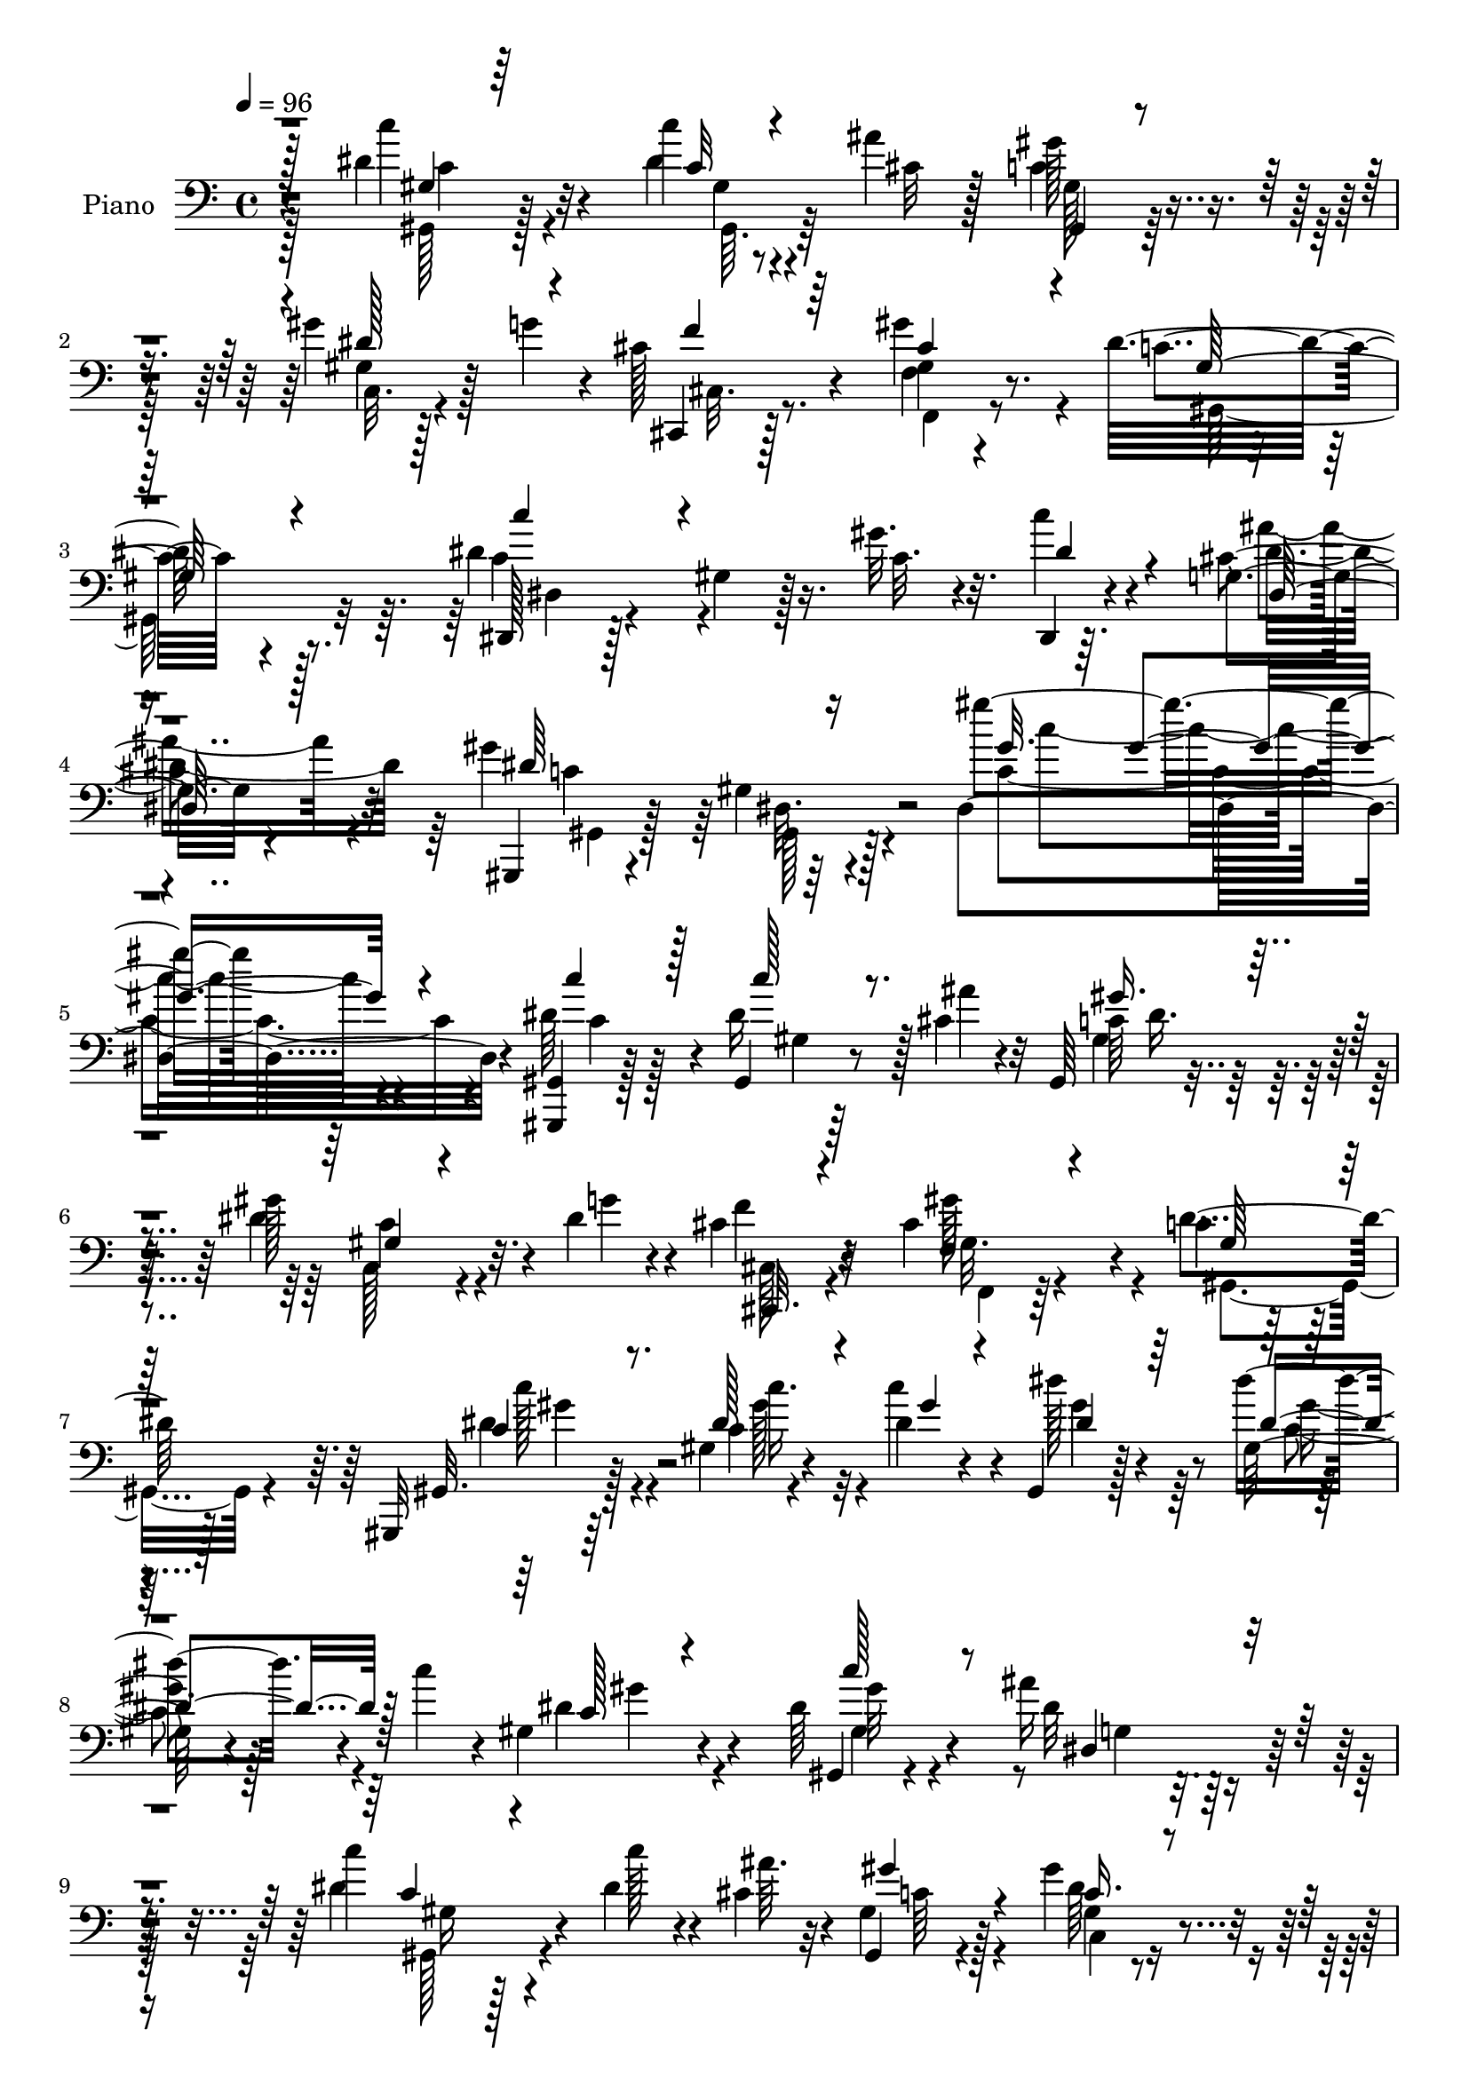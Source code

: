 % Lily was here -- automatically converted by c:/Program Files (x86)/LilyPond/usr/bin/midi2ly.py from mid/146.mid
\version "2.14.0"

\layout {
  \context {
    \Voice
    \remove "Note_heads_engraver"
    \consists "Completion_heads_engraver"
    \remove "Rest_engraver"
    \consists "Completion_rest_engraver"
  }
}

trackAchannelA = {


  \key c \major
    
  \set Staff.instrumentName = "untitled"
  
  \time 4/4 
  

  \key c \major
  
  \tempo 4 = 96 
  
  % [MARKER] HD146PN   
  
}

trackA = <<
  \context Voice = voiceA \trackAchannelA
>>


trackBchannelA = {
  
  \set Staff.instrumentName = "Piano"
  
}

trackBchannelB = \relative c {
  r4*145/96 dis'4*32/96 r32*5 c'4*11/96 r8 ais4*13/96 r128*5 gis128*13 
  r4*47/96 gis4*35/96 r128*7 g4*17/96 r4*10/96 cis,128*9 r4*65/96 gis4*13/96 
  r4*79/96 dis'32*9 r8. dis4*106/96 r16. gis32. r4*19/96 dis,,4*17/96 
  r4*79/96 g'4*25/96 r4*74/96 gis'4*106/96 r4*115/96 gis'4*121/96 
  r4*125/96 <gis,,, gis, >4*11/96 r128*27 gis4*14/96 r8 cis'4*13/96 
  r32 gis,64*5 r4*58/96 gis''128*13 r32. dis4*14/96 r4*14/96 cis4*29/96 
  r32*5 cis4*73/96 r4*23/96 c4*65/96 r4*106/96 gis,,32 r64*13 gis''4*13/96 
  r4*53/96 dis'4*11/96 r4*13/96 gis,,4*17/96 r128*25 gis'128*5 
  r4*49/96 c'4*16/96 r4*4/96 gis,4*28/96 r4*62/96 dis'64*7 r4*49/96 ais'16*5 
  r64*11 c4*34/96 r4*55/96 dis,4*20/96 r4*43/96 cis4*16/96 r4*7/96 gis,4*25/96 
  r4*62/96 gis''4*41/96 r4*25/96 g4*16/96 r64 cis,,,4*19/96 r4*70/96 gis''4*23/96 
  r4*71/96 <dis' c >4*115/96 r4*61/96 dis,,4*19/96 r4*76/96 gis'4*10/96 
  r4*37/96 c128*7 r4*17/96 dis,,32. r4*74/96 ais'''4*37/96 r4*55/96 gis,,,4*13/96 
  r64*13 gis''4*16/96 r128*25 gis'4*85/96 r64*17 cis,,,,4*14/96 
  r4*85/96 f''128*13 r4*11/96 gis'4*25/96 r4*17/96 gis4*23/96 r4*65/96 cis,4*79/96 
  r4*11/96 dis128*39 r4*28/96 cis4*34/96 r4*8/96 gis'4*89/96 r4*88/96 gis,,,4*20/96 
  r4*73/96 gis'4*103/96 r8. gis'4*35/96 r4*62/96 dis'4*128/96 r4*16/96 c'4*52/96 
  r32*15 gis,,,4*14/96 r4*79/96 dis'''4*31/96 r4*26/96 cis4*13/96 
  r4*16/96 gis,16 r4*65/96 gis''64*7 r4*23/96 g32 r4*11/96 cis,,,4*22/96 
  r128*23 gis''4*22/96 r4*74/96 dis'32*9 r4*68/96 dis,,4*20/96 
  r64*13 gis'64. r4*41/96 
  | % 19
  gis'32. r4*17/96 dis,,4*19/96 r4*79/96 dis'4*28/96 r4*70/96 gis,,4*14/96 
  r4*85/96 gis'4*16/96 r4*97/96 gis'''4*109/96 r4*112/96 gis,,32 
  r4*80/96 c'4*22/96 r4*41/96 ais4*11/96 r128*5 gis16. r4*53/96 gis4*35/96 
  r4*23/96 dis4*16/96 r4*13/96 cis,,32. r8. gis'''4*91/96 r4*5/96 c,4*73/96 
  r4*104/96 gis,,128*5 r4*79/96 dis''32 r4*53/96 dis'64. r32. dis4*32/96 
  r4*58/96 gis,128*5 r128*15 c'4*19/96 r4*7/96 dis,4*22/96 r8. dis128*9 
  r4*67/96 ais'4*109/96 r4*77/96 gis,,,4*14/96 r4*77/96 gis'4*16/96 
  r4*44/96 ais''4*8/96 r4*19/96 gis4*35/96 r128*19 dis4*73/96 r4*16/96 cis,,128*7 
  r4*68/96 gis'''4*95/96 r4*1/96 dis4*106/96 r4*76/96 dis4*121/96 
  r4*28/96 gis4*20/96 r4*13/96 dis,,4*19/96 r128*25 cis''4*41/96 
  r4*53/96 gis,,4*19/96 r4*68/96 gis''32. r4*80/96 gis'128*31 r4*92/96 gis,4*44/96 
  r4*53/96 cis,4*184/96 gis'32 r128*27 dis'4*133/96 r4*11/96 cis4*32/96 
  r128 gis,4*110/96 r4*80/96 gis,4*17/96 r4*76/96 gis'4 r128*27 gis'4*19/96 
  r128*23 dis,4*20/96 r64*13 g'4*22/96 r4*23/96 gis4*17/96 r4*29/96 dis'4*104/96 
  r128*27 c'8 r4*46/96 gis,,4*13/96 r4*49/96 cis'64. r128*5 gis,4*26/96 
  r4*67/96 gis''4*41/96 r32. g4*23/96 r4*7/96 cis,,,,4*17/96 r8. gis'''4*43/96 
  r128*17 gis,,4*88/96 r4*89/96 dis'4*20/96 r4*80/96 gis'4*5/96 
  r4*50/96 gis'4*14/96 r4*16/96 dis,,32. r128*27 cis''4*41/96 r64*9 gis128*9 
  r4*67/96 dis64. r4*92/96 gis'4*100/96 r128*33 gis,,4*19/96 r4*73/96 dis'4*16/96 
  r4*47/96 ais''4*10/96 r128*5 gis,,4*22/96 r128*23 dis'''128*11 
  r4*26/96 g4*14/96 r4*13/96 cis,,,,4*16/96 r4*77/96 gis''''64*7 
  r4*53/96 gis,64*7 r128*45 gis,,128*7 r128*25 dis'''4*34/96 r64*5 dis4*7/96 
  r4*17/96 gis,,4*112/96 r128*15 c''4*20/96 r64 gis,,4*28/96 r4*65/96 dis''64*5 
  r64*11 ais'128*39 r128*25 c4*35/96 r128*19 c32 r4*50/96 ais64 
  r4*22/96 gis,4*46/96 r4*46/96 gis'64*5 r4*31/96 g32 r4*13/96 cis,,,,32. 
  r4*43/96 gis'''4*8/96 r4*23/96 gis'4*58/96 r64*7 gis,64*11 r4*110/96 dis,,4*14/96 
  r4*82/96 gis'4*10/96 r4*41/96 gis''32. r32. c,4*26/96 r4*67/96 g,128*9 
  r4*68/96 gis,4*22/96 r4*71/96 dis'4*11/96 r4*82/96 gis''128*31 
  r4*95/96 cis,,,,4*25/96 r4*70/96 gis'32 r4*38/96 gis''128*5 r4*20/96 cis,,4*17/96 
  r4*80/96 cis'4*14/96 r4*79/96 gis,4*110/96 r4*40/96 cis''4*13/96 
  r4*25/96 gis,,4*103/96 r32*7 gis4*89/96 r8 c'''4*17/96 r4*19/96 gis,,4*16/96 
  r4*77/96 gis64*5 r4*62/96 dis4*23/96 r128*23 g128*9 r4*20/96 dis''32. 
  r4*31/96 dis4*110/96 r128*27 gis,,,,4*16/96 r4*82/96 c''''4*13/96 
  r4*49/96 ais4*7/96 r4*20/96 gis,,,16 r4*67/96 gis'''4*29/96 r4*26/96 g4*14/96 
  r32. gis,64*5 r4*32/96 gis32 r4*19/96 gis64*13 r128*7 gis4*92/96 
  r4*88/96 dis,,4*17/96 r4*83/96 gis'32 r64*7 gis''4*14/96 r4*20/96 dis,,,128*5 
  r32*7 ais'''64*7 r4*59/96 gis4*88/96 r4*8/96 dis,4*14/96 r128*31 gis''64. 
  r4*185/96 gis,,,,4*13/96 r4*85/96 dis'''4*35/96 r128*9 ais'4*14/96 
  r4*14/96 gis,,4*20/96 r4*70/96 gis''4*37/96 r64*5 g4*13/96 r4*11/96 cis,,,4*20/96 
  r4*70/96 gis''128*7 r4*76/96 dis'4*107/96 r128*25 gis,,,32 r4*80/96 gis''32 
  r64*9 dis'64. r4*17/96 gis,32. r128*25 gis4*17/96 r4*46/96 c'128*5 
  r4*10/96 gis,,4*16/96 r4*77/96 gis'128*7 r128*25 dis'4*104/96 
  r32*7 dis4*35/96 r4*56/96 gis,,4*14/96 r4*47/96 ais''4*13/96 
  r128*5 gis,,32. r4*37/96 c'16 r128*5 c4*34/96 r4*29/96 dis32 
  r4*14/96 cis4*29/96 r4*62/96 gis'8. r16 dis4*109/96 r8. dis64*11 
  r4*26/96 c4*10/96 r4*47/96 gis'4*14/96 r4*20/96 c,4*26/96 r4*70/96 g4*17/96 
  r4*76/96 gis,128*7 r8. gis'4*13/96 r4*79/96 gis8. r4*115/96 cis,,,4*16/96 
  r4*80/96 f''128*13 r4*14/96 gis'16 r128*5 gis4*50/96 r4*43/96 cis,,4*17/96 
  r128*25 dis'4*112/96 r4*35/96 cis4*14/96 r4*19/96 gis,4*92/96 
  dis'64*15 r4*5/96 gis,4*25/96 r4*67/96 gis,4*11/96 r128*15 <dis''' gis >4*11/96 
  r4*22/96 gis,,4*17/96 r4*76/96 gis'4*17/96 r4*70/96 dis,,4*13/96 
  r4*89/96 g''4*19/96 r4*28/96 gis4*16/96 r128*9 g64*15 r4*89/96 dis'64*5 
  r4*64/96 gis,,128*5 r4*43/96 cis'32 r128*5 gis,128*7 r64*5 c'4*26/96 
  r4*16/96 c4*35/96 r128*9 g'4*19/96 r4*11/96 cis,4*29/96 r128*21 gis'4*34/96 
  r4*59/96 gis,,,16 r4*74/96 dis''4*52/96 r4*40/96 dis,4*22/96 
  r4*76/96 gis'4*13/96 r4*41/96 gis'32. r4*22/96 dis,,4*20/96 r64*13 cis''128*11 
  r8. gis,,4*14/96 r4 gis''128*5 r128*41 gis'''4*178/96 
}

trackBchannelBvoiceB = \relative c {
  r4*146/96 c''4*32/96 r4*59/96 dis,4*14/96 r4*46/96 cis32 r128*5 c4*41/96 
  r4*46/96 gis4*14/96 r128*23 cis,,4*16/96 r128*25 f'4*22/96 r8. c'4 
  r4*83/96 dis,,128*5 r128*25 gis'4*13/96 r128*13 c32. r32. c'4*25/96 
  r4*71/96 cis,4*40/96 r32*5 gis,,4*14/96 r4*79/96 gis''4*17/96 
  r4*110/96 dis4*134/96 r4*112/96 dis'64*7 r4*50/96 dis16 r128*13 ais'4*8/96 
  r4*17/96 c,64*5 r128*19 dis4*46/96 r4*13/96 g4*17/96 r4*10/96 f4*28/96 
  r4*61/96 gis,32. r4*77/96 dis'4*73/96 r128*33 gis,,32. r128*25 c'4*7/96 
  r4*55/96 c'4*17/96 r4*8/96 dis128*11 r4*58/96 dis4*32/96 r4*53/96 dis,4*31/96 
  r4*59/96 gis,,4*17/96 r4*74/96 dis''32*9 r4*77/96 dis4*41/96 
  r4*49/96 c'128*5 r4*49/96 ais64. r32 gis,4*31/96 r128*19 gis4*16/96 
  r4*71/96 cis,128*7 r128*23 f128*9 r4*68/96 gis128*35 r4*70/96 dis'4*115/96 
  r4*26/96 gis4*23/96 r4*16/96 c16 r4*68/96 g,128*7 r4*71/96 c4*112/96 
  r128*23 dis4*91/96 r4*98/96 cis,,32. r4*79/96 cis'4*199/96 r8. gis'4*98/96 
  r8 f'4*35/96 r4*5/96 gis,,4*110/96 r4*68/96 dis''4*100/96 r4*40/96 dis4*13/96 
  r4*29/96 c'4*25/96 r4*64/96 dis,64*5 r128*21 ais'4*136/96 r64. gis,32. 
  r4*28/96 ais'4*115/96 r4*71/96 dis, r4*22/96 gis,4*8/96 r4*49/96 ais'4*13/96 
  r4*16/96 <gis, gis' >4*32/96 r128*19 gis32. r4*70/96 cis64*5 
  r32*5 gis'4*92/96 r4*5/96 c,4 r4*82/96 dis,4*23/96 r4*122/96 
  | % 19
  c'4*20/96 r4*16/96 c4*26/96 r8. g4*20/96 r4*77/96 gis,4*19/96 
  r4*82/96 gis'4*16/96 r4*95/96 dis''4*116/96 r128*35 c,4*25/96 
  r4*67/96 dis4*31/96 r128*11 cis4*13/96 r4*13/96 gis,16 r4*65/96 c4*20/96 
  r128*13 g''32. r64. cis,,128*7 r4*70/96 cis'4*76/96 r4*19/96 dis64*15 
  r64*15 c4*20/96 r4*73/96 gis'64*5 r4*34/96 gis4*10/96 r4*16/96 dis'4*41/96 
  r4*50/96 dis4*31/96 r4*55/96 gis,,4*34/96 r32*5 c128*7 r4*73/96 dis4*103/96 
  r4*82/96 dis4*73/96 r4*19/96 c'128*7 r128*13 cis,64. r32. <c gis, >4*26/96 
  r64*11 gis'4*35/96 r4*23/96 g128*7 r4*10/96 cis,,4*23/96 r64*11 gis'16 
  r4*71/96 c4*164/96 r32. c128*41 r4*59/96 c'4*29/96 r4*65/96 ais4*46/96 
  r4*49/96 gis4*118/96 r4*67/96 dis4*97/96 r128*29 cis4*68/96 r4*31/96 f,4*85/96 
  r128 gis4*25/96 r4*68/96 cis4*77/96 r4*19/96 gis r4*71/96 gis4*16/96 
  r128*13 f'4*32/96 r4*2/96 gis,8. r4*116/96 c'32*5 r4*40/96 c,4*10/96 
  r64*5 dis4*16/96 r128*9 c'4*26/96 r128*21 c,4*20/96 r4*68/96 dis,4*28/96 
  r4*71/96 dis4*10/96 r4*32/96 c''8 r4*1/96 dis,,4*86/96 r4*97/96 c'4*35/96 
  r4*59/96 gis64. r64*9 ais'4*8/96 r128*5 gis,4*22/96 r4*70/96 dis'4*76/96 
  r4*13/96 cis64*5 r32*5 f,,128*7 r4*73/96 gis' r128*35 dis4*29/96 
  r32*13 c'4*26/96 r8. ais'128*15 r4*50/96 gis,,4*38/96 r4*55/96 dis4*25/96 
  r4*76/96 gis,4*109/96 r4*91/96 c'''128*11 r4*59/96 c'4*13/96 
  r4*50/96 ais4*5/96 r4*20/96 gis,64*7 r8 gis'4*35/96 r4*28/96 gis,4*7/96 
  r4*16/96 cis,,16 r4*70/96 cis''4*44/96 r4*52/96 dis128*19 r4*121/96 gis,,4*20/96 
  r4*74/96 dis64. r64*9 c'''4*16/96 r64. c,,4*29/96 r128*21 gis'32 
  r4*80/96 c,4*32/96 r32*5 c''4*26/96 r4*70/96 dis,32*9 r32*7 dis4*31/96 
  r32*5 dis4*17/96 r4*46/96 cis4*7/96 r128*7 gis,,4*32/96 r4*59/96 gis''4*37/96 
  r128*17 cis,,4*19/96 r8. cis''128*11 r4*67/96 dis32*7 r128*31 dis4*113/96 
  r4*34/96 c4*14/96 r128*7 dis,,,4*10/96 r4*83/96 dis'4*32/96 r128*21 gis''4*104/96 
  r4*83/96 gis,4*86/96 r4*101/96 gis'4*46/96 r4*49/96 f,,4*16/96 
  r128*11 gis''4*19/96 r4*16/96 gis,,4*29/96 r128*23 gis'4*16/96 
  r64*13 dis'4*116/96 r4*35/96 f4*26/96 r4*10/96 c4*103/96 r32*7 c'4*65/96 
  r4*22/96 gis,,64. r4*41/96 dis''32 r4*28/96 c' r4*61/96 c,,,4*32/96 
  r32*5 g'4*29/96 r4*65/96 dis32. r4*26/96 c'''16. r4*13/96 g,,4*113/96 
  r4*79/96 gis,4*19/96 r64*13 gis4*17/96 r128*15 cis''4*8/96 r4*20/96 gis4*43/96 
  r4*47/96 gis4*31/96 r16 gis128*5 r32. cis,,,4*17/96 r4*76/96 cis'''128*15 
  r64*9 dis128*37 r4*70/96 dis,,4*19/96 r4*80/96 c'4*7/96 r4*47/96 c'128*5 
  r4*19/96 dis,,4*17/96 r4*82/96 dis4*32/96 r4*68/96 gis''128*35 
  r4*98/96 gis'32 r128*61 gis,,,,4*13/96 r4*85/96 gis'64. r4*53/96 cis4*13/96 
  r128*5 gis'4*31/96 r4*59/96 dis4*47/96 r4*44/96 cis16 r4*65/96 gis'4*74/96 
  r16 c,4*97/96 r4*85/96 dis4*25/96 r128*23 c4*14/96 r4*50/96 gis'4*11/96 
  r4*14/96 <dis dis' >4*31/96 r4*64/96 c32 r4*52/96 dis4*7/96 r128*5 gis,32. 
  r4*77/96 dis'4*53/96 r4*41/96 ais'4*110/96 r4*79/96 gis,,,4*13/96 
  r64*13 gis''4*7/96 r4*55/96 cis4*10/96 r4*17/96 gis4*16/96 r4*77/96 gis'16. 
  r128*9 g4*16/96 r4*11/96 f4*26/96 r4*65/96 gis,4*17/96 r4*79/96 <gis c >4*97/96 
  r32*7 dis,128*5 r4*76/96 gis'4*13/96 r128*15 c4*16/96 r32. dis,,4*16/96 
  r4*79/96 cis''64*7 r4*53/96 gis,,4*13/96 r4*79/96 gis'4*10/96 
  r4*82/96 gis''4*83/96 r4*104/96 gis,128*13 r32*5 cis,128*37 r4*70/96 cis'4*83/96 
  r4*10/96 gis,,4*17/96 r8. gis''4*13/96 r4*46/96 f'128*7 r4*10/96 gis4*104/96 
  r32*7 dis4*115/96 r128*11 c64 r128*9 gis4*22/96 r4*70/96 gis'4*28/96 
  r4*62/96 ais,4*43/96 r4*59/96 dis,4*7/96 r128*13 c''4*26/96 r128*5 dis,4 
  r32*7 c4*20/96 r4*73/96 dis4*28/96 r4*31/96 ais'32 r128*5 gis,32. 
  r4*74/96 dis' r4*19/96 <cis,,, cis' >4*17/96 r4*74/96 gis'''4*43/96 
  r4*52/96 gis,4*31/96 r4*158/96 gis''64*17 r4*49/96 c,4*19/96 
  r128*7 c4*29/96 r4*70/96 ais'64*5 r4*76/96 gis,4*19/96 r4*91/96 dis4*10/96 
  r4*128/96 gis''4*172/96 
}

trackBchannelBvoiceC = \relative c {
  \voiceThree
  r128*49 gis'4*13/96 r64*13 c32 r4*76/96 gis,4*23/96 r4*62/96 dis''128*21 
  r4*20/96 f4*25/96 r64*11 cis4*67/96 r4*28/96 gis64*17 r4*76/96 c'4*71/96 
  r4*107/96 dis,4*35/96 r4*62/96 dis,64*5 r128*23 dis'64*17 r16*5 gis32. 
  r64. gis4*97/96 r4*121/96 c4*35/96 r128*19 c128*5 r8. gis16. 
  r4*53/96 gis,4*14/96 r4*71/96 cis,,32. r4*70/96 f'4*23/96 r4*74/96 gis64*11 
  r128*35 c4*20/96 r8. dis128*9 r4*37/96 gis4*10/96 r4*14/96 dis4*37/96 
  r64*9 dis4*34/96 r128*17 c128*7 r4*68/96 c'128*15 r8 dis,,4*113/96 
  r4*71/96 c'4*29/96 r4*146/96 gis'4*32/96 r4*55/96 c,16. r4*52/96 cis128*9 
  r4*62/96 cis4*74/96 r4*23/96 gis,4*118/96 r4*56/96 
  | % 11
  dis'4*25/96 r4*154/96 dis'16. r4*56/96 cis4*35/96 r128*19 dis128*39 
  r4*65/96 dis,128*31 r4*95/96 gis4*26/96 r4*122/96 cis4*19/96 
  r4*22/96 gis8 r4*41/96 f'4*92/96 r4*185/96 gis,4*91/96 r128*29 c'4*103/96 
  r4*37/96 c,4*13/96 r4*28/96 c4*31/96 r4*58/96 gis'128*13 r4*55/96 g,4*112/96 
  r4*79/96 g4*82/96 r4*104/96 gis,4*19/96 r4*73/96 gis64. r64*13 c'4*32/96 
  r4*56/96 dis4*71/96 r4*17/96 f4*32/96 r4*59/96 f,4*28/96 r128*23 gis4*98/96 
  r4*79/96 dis'4*115/96 r4*68/96 c'4*26/96 r4*70/96 cis,4*43/96 
  r4*55/96 gis'4*106/96 r4*106/96 gis64*19 r4*106/96 <dis c' >4*32/96 
  r4*61/96 gis,64. r4*80/96 c128*9 r128*21 gis4*13/96 r4*73/96 f'4*26/96 
  r4*65/96 gis,4*22/96 r128*25 gis,4*97/96 r4*80/96 dis''4*28/96 
  r4*65/96 dis4*35/96 r4*29/96 c'4*16/96 r4*11/96 gis,4*20/96 r4*71/96 c4*11/96 
  r4*74/96 gis,64*19 r128*25 g'4*100/96 r32*7 <c c' >4*77/96 r128*5 dis4*25/96 
  r4*62/96 dis4*35/96 r4*58/96 gis,4*14/96 r128*25 <cis f >4*26/96 
  r4*62/96 cis4*76/96 r4*23/96 gis4*98/96 r128*27 c'4*115/96 r4*67/96 c,4*28/96 
  r64*11 g128*7 r4*74/96 gis,4*28/96 r4*61/96 gis4*17/96 r4*80/96 dis'4*100/96 
  r4*82/96 gis'4*76/96 r4*71/96 gis4*29/96 r32 gis128*9 r4*67/96 f4*79/96 
  r128*5 gis,,4*103/96 r4*77/96 gis''4*107/96 r128*27 c,128*15 
  r4*94/96 c4*20/96 r4*23/96 dis16. r4*53/96 dis4*25/96 r4*65/96 dis4*118/96 
  r4*22/96 dis128*5 r64*5 ais'4*107/96 r4*80/96 gis,,,4*13/96 r4*80/96 c'''32. 
  r4*70/96 c,4*26/96 r4*65/96 c128*11 r4*56/96 cis,4*17/96 r8. gis'''4*41/96 
  r4*53/96 gis,,128*29 r4*91/96 dis''128*39 r128*23 c'4*26/96 r4*71/96 dis,4*62/96 
  r128*11 dis4*121/96 r4*74/96 dis4*88/96 r128*37 dis'64*7 r128*17 c4*14/96 
  r4*74/96 gis'4*37/96 r4*52/96 gis,4*37/96 r128*17 gis r4*41/96 f,4*47/96 
  r4*50/96 gis4*95/96 r4*82/96 c'128*7 r4*73/96 c,4*14/96 r4*76/96 dis''128*11 
  r32*5 dis,,4*13/96 r4*77/96 gis'4*38/96 r32*5 dis,,4*7/96 r4*82/96 dis4*119/96 
  r4*73/96 gis,4*106/96 r4*49/96 ais''4*8/96 r4*19/96 gis'4*40/96 
  r4*52/96 gis,,4*13/96 r4*76/96 gis'4*26/96 r128*21 gis128*25 
  r4*26/96 gis,128*35 r4*71/96 c'4*115/96 r4*67/96 c'128*7 r4*73/96 ais,4*40/96 
  r4*55/96 gis4*98/96 r4*89/96 c,4*17/96 r4*170/96 gis'4*38/96 
  r4*107/96 cis128*5 r4*20/96 f,,128*7 r128*25 cis''16 r4*71/96 c32*5 
  r128*11 gis,4*11/96 r4*82/96 gis''4*106/96 r4*82/96 c,4*59/96 
  r4*77/96 c4*14/96 r128*9 c16. r4*52/96 gis'4*38/96 r4*56/96 ais,4*41/96 
  r4*97/96 gis,4*16/96 r4*31/96 dis64*21 r64*11 c'''64*9 r4*43/96 dis,32. 
  r4*44/96 ais64. r4*20/96 gis'4*38/96 r4*52/96 gis,,32 r128*25 cis,128*7 
  r8. gis'''4*53/96 r8 gis,,,64*19 r4*65/96 dis'''128*39 r4*70/96 c128*9 
  r8. ais'4*34/96 r4*67/96 gis,,,4*26/96 r4*176/96 gis''4*74/96 
  r4*122/96 dis4*34/96 r128*21 c'4*35/96 r4*56/96 gis,4*17/96 r4*73/96 gis4*14/96 
  r4*76/96 f'4*26/96 r4*64/96 cis4*71/96 r128*9 gis4*92/96 r64*15 gis,4*16/96 
  r4*77/96 gis''4*31/96 r128*11 c4*16/96 r4*10/96 c,4*13/96 r4*82/96 dis'4*31/96 
  r4*55/96 dis,4*28/96 r4*67/96 c4*22/96 r8. dis,32*9 r4*80/96 c''128*13 
  r4*53/96 dis,4*32/96 r4*56/96 gis64*5 r128*21 dis4*50/96 r64*7 cis,,32. 
  r4*71/96 cis''4*73/96 r16 gis,4*110/96 r4*70/96 dis'128*7 r4*71/96 dis128*5 
  r4*76/96 c''16 r4*71/96 ais4*44/96 r4*53/96 c,4*89/96 r4*2/96 dis,4*8/96 
  r32*7 dis'4*124/96 r4*62/96 gis4*92/96 r128*19 cis,4*17/96 r128*7 gis128*17 
  r64*7 f'4*98/96 r4*86/96 gis,,4*11/96 r64*13 dis''4*16/96 r128*57 <c' c, >4*118/96 
  r64*5 c128*5 r4*19/96 c4*25/96 r4*67/96 c,,4*28/96 r4*62/96 dis,128*5 
  r4*173/96 ais'''128*35 r128*25 c4*35/96 r4*59/96 gis,4*13/96 
  r4*73/96 gis'128*9 r4*65/96 gis16. r4*56/96 f128*9 r4*65/96 cis4*32/96 
  r4*62/96 gis r4*127/96 dis'128*37 r128*27 gis4*26/96 r8. dis128*13 
  r4*67/96 dis4*62/96 r4*49/96 c4*13/96 r4*125/96 gis'64*29 
}

trackBchannelBvoiceD = \relative c {
  \voiceFour
  r128*49 gis128*5 r128*27 gis'4*7/96 r4*76/96 gis128*9 r32*5 c,32. 
  r4*64/96 cis32. r8. gis''4*70/96 r4*26/96 gis,,128*39 r32*5 c'4*82/96 
  r4*193/96 ais'4*35/96 r4*65/96 c,4*95/96 r64*21 c4*127/96 r4*119/96 c4*29/96 
  r128*21 gis4*8/96 r64*13 gis4*40/96 r4*49/96 c,128*7 r4*64/96 cis128*7 
  r4*67/96 gis''128*27 r4*16/96 gis,,4*88/96 r4*83/96 dis''4*22/96 
  r4*71/96 gis128*9 r32*5 gis4*38/96 r64*9 c,4*16/96 r128*23 gis'4*28/96 
  r4*61/96 gis,4*28/96 r4*68/96 g4*100/96 r128*27 gis,128*11 r4*142/96 c'64*5 
  r4*56/96 dis64*9 r4*35/96 f128*9 r4*61/96 gis64*15 r4*181/96 
  | % 11
  c4*103/96 r16*7 dis,4*56/96 r4*37/96 gis,,32. r8. dis'4*14/96 
  r4*79/96 c'4*76/96 r4*110/96 cis128*13 r4*113/96 f128*5 r4*23/96 cis4*25/96 
  r4*65/96 f,4*10/96 r64*13 gis,4*101/96 r4*86/96 c'4 r4*82/96 c4*107/96 
  r128*11 c'4*16/96 r4*25/96 dis,128*13 r128*17 c,128*5 r4*79/96 dis4*103/96 
  r128*29 dis'4*88/96 r4*98/96 c'128*23 r4*23/96 c4*34/96 r4*143/96 c,,128*9 
  r32*5 cis4*23/96 r4*68/96 f,32. r4*79/96 gis64*19 r128*21 c''128*37 
  r4*71/96 dis,4*38/96 r4*58/96 ais'128*15 r64*9 c,4*86/96 r4*125/96 dis,128*45 
  r4*86/96 gis,128*5 r64*13 gis32 r4*77/96 dis''128*11 r4*56/96 c4*32/96 
  r64*9 cis4*28/96 r4*64/96 f,,4*16/96 r128*27 gis'4*64/96 r4*112/96 gis'4*44/96 
  r4*49/96 c4*37/96 r64*9 gis4*37/96 r64*9 gis4*34/96 r4*52/96 gis128*7 
  r4*73/96 c32. r64*13 ais,4*89/96 r4*95/96 gis,64. r4*82/96 gis'64. 
  r64*13 gis4*32/96 r32*5 c4*34/96 r4. f,64*5 r128*23 gis,4*121/96 
  r4*59/96 dis32. r4*73/96 gis'64. r4*80/96 dis'64*7 r4*52/96 dis,4*29/96 
  r64*11 c'32*9 r4*80/96 c4*83/96 r4*98/96 cis,,4*14/96 r4*134/96 cis'''16 
  r4*16/96 cis16 r4*163/96 c4*122/96 r4*61/96 c4*107/96 r64*13 dis4*70/96 
  r4*70/96 c'4*20/96 r4*23/96 c,4*26/96 r4*62/96 gis'4*37/96 r4*53/96 ais128*45 
  r128*17 g,4*89/96 r4*97/96 dis'128*17 r64*7 dis4*23/96 r4*65/96 gis4*32/96 
  r32*5 gis,128*5 r4*73/96 f'4*28/96 r4*62/96 cis16. r128*19 dis4*89/96 
  r64*15 c'4*98/96 r4*88/96 dis,128*13 r4*58/96 dis,128*7 r4*73/96 gis'32*11 
  r4*64/96 c,4*82/96 r4*116/96 c''8. r128*7 dis,128*5 r4*74/96 gis,,4*22/96 
  r4*67/96 gis4*13/96 r128*25 cis'4*44/96 r4*47/96 gis4*74/96 r4*23/96 gis,,128*33 
  r64*13 dis'''128*9 r4*67/96 c'4*32/96 r4*59/96 dis,128*13 r4*53/96 dis'4*32/96 
  r4*58/96 dis,4*49/96 r128*47 g,,4*104/96 r4*86/96 c'4*26/96 r4*65/96 c128*5 
  r4*77/96 c4*44/96 r4*47/96 c,,16 r4*64/96 cis''4*41/96 r4*49/96 f,,4*31/96 
  r4*70/96 c''4*62/96 r64*19 dis,,32. r128*25 dis128*5 r4*74/96 dis4*16/96 
  r64*13 ais'''64*5 r64*11 c,4*104/96 r4*82/96 dis,4*17/96 r4*169/96 cis'128*17 
  r32*11 gis'4*44/96 r4*49/96 f4*31/96 r4*344/96 gis,,128*7 r4*73/96 dis''4*64/96 
  r4*113/96 dis64*7 r4*47/96 c4*23/96 r4*71/96 dis4*49/96 r4*136/96 ais'32*9 
  r32*7 c,64*7 r64*9 gis,128*7 r4*70/96 c'4*46/96 r4*44/96 c,,4*19/96 
  r4*68/96 cis''4*43/96 r4*52/96 f,,4*26/96 r4*74/96 gis4*101/96 
  r4*79/96 c''128*37 r128*25 c4*22/96 r4*76/96 cis,4*43/96 r4*59/96 c64*15 
  r4*113/96 c'32 r4*182/96 c,4*37/96 r4*61/96 gis,,4*8/96 r4*82/96 c'4*43/96 
  r4*47/96 c,4*20/96 r4*71/96 cis4*20/96 r4*71/96 f4*22/96 r128*25 gis,4*109/96 
  r8. c'128*7 r4*73/96 dis4*32/96 r128*19 gis4*34/96 r4*62/96 gis64*5 
  r4*56/96 gis4*26/96 r4*68/96 c4*59/96 r128*13 g4*94/96 r4*91/96 c,4*20/96 
  r8. c'4*34/96 r64*9 c,4*35/96 r4*58/96 gis128*5 r4*77/96 cis,32. 
  r4*71/96 f4*28/96 r4*248/96 c'4*37/96 r128*49 dis,4*17/96 r64*13 dis128*7 
  r128*25 <gis' dis >4*98/96 r4*86/96 c,,4*94/96 r4*92/96 cis,4*17/96 
  r4*131/96 f''4*23/96 r4*16/96 f4*43/96 r4*142/96 c64*15 r64*15 c4*100/96 
  r4*88/96 gis'4*115/96 r4*67/96 c,4*29/96 r128*21 c4*28/96 r4*62/96 dis64*9 
  r128*45 dis,128*35 r128*25 gis,,4*13/96 r4*79/96 c'''4*28/96 
  r4*58/96 c,4*32/96 r4*61/96 gis4*13/96 r128*57 f,,4*16/96 r64*13 dis'''128*35 
  r32*7 c128*37 r128*27 c'4*22/96 r4*76/96 g128*11 r8. gis4*109/96 
  r128*47 c'4*172/96 
}

trackBchannelBvoiceE = \relative c {
  \voiceTwo
  r4*148/96 c'4*25/96 r4*71/96 gis,64. r128*111 f4*16/96 r4*257/96 dis'4*20/96 
  r4*254/96 dis'8 r64*9 gis,,4*16/96 r128*25 gis128*5 r128*39 c''4*116/96 
  r4*305/96 dis,16. r4*52/96 c4*31/96 r4*143/96 f,,4*16/96 r32*21 c'''128*9 
  r4*65/96 c16. r4*143/96 gis4*32/96 r4*142/96 gis32*7 r4*194/96 gis,16 
  r128*79 c,4*23/96 r4*154/96 f,4*19/96 r4*251/96 
  | % 11
  c''4*110/96 r64*27 dis,4*28/96 r4*64/96 gis'4*116/96 r4*253/96 gis4*49/96 
  r4*143/96 f4*20/96 r4*157/96 c4*116/96 r128*83 gis'4*97/96 r32*7 gis,4*31/96 
  r4*58/96 c4*22/96 r16*11 dis,4*95/96 r4*536/96 f'64*11 r4*209/96 c128*37 
  r4*167/96 dis4*61/96 r4*37/96 dis4 r4*118/96 c4*115/96 r4*286/96 gis4*26/96 
  r4*62/96 dis'128*15 r4*133/96 f,4*25/96 r128*83 c''128*11 r4*61/96 c,4*17/96 
  r4*73/96 c128*5 r4*76/96 dis4*31/96 r64*25 gis,32 r4*82/96 dis4*107/96 
  r64*13 gis'4*65/96 r128*9 gis4*10/96 r16*7 c,,4*22/96 r4*157/96 f,4*17/96 
  r128*87 dis'16 r128*83 dis'4*50/96 r128*15 dis4*115/96 r4*254/96 f4*73/96 
  r4*76/96 f128*7 r4*20/96 f4*22/96 r4*535/96 gis8. r4*65/96 gis32 
  r64*5 gis4*31/96 r4*58/96 c,,4*28/96 r4*436/96 gis4*16/96 r4*163/96 dis''4*34/96 
  r128*19 c,4*26/96 r128*51 f'4*41/96 r4*53/96 c4*68/96 r4*109/96 c4*116/96 
  r16*7 g4*19/96 r128*25 c64*19 r4*82/96 gis,4*112/96 r4*86/96 gis'128*5 
  r64*13 c4*7/96 r128*27 c'8 r64*7 c,,128*7 r64*11 f''4*49/96 r128*47 c4*37/96 
  r64*23 c'4*32/96 r64*41 dis,4*28/96 r4*257/96 ais,4*8/96 r4*269/96 gis4*10/96 
  r128*27 gis4*28/96 r4*62/96 dis''16. r4*52/96 f4*44/96 r4*49/96 f,,,4*17/96 
  r128*27 gis16*5 r4*56/96 c'''4*113/96 r4*70/96 dis,4*28/96 r4*65/96 cis4*41/96 
  r4*148/96 c,4*13/96 r128*27 c'128*29 r4*100/96 f8 r4*133/96 cis4*65/96 
  r4*763/96 dis4*35/96 r4*59/96 ais' r64*53 dis,4*52/96 r4*46/96 c4*13/96 
  r64*13 gis,4*28/96 r32*5 dis''4*38/96 r4*49/96 f r8 f,,,4*16/96 
  r4*83/96 c'''4*86/96 r128*31 c4*113/96 r4*74/96 dis128*11 r4*65/96 g,,4*26/96 
  r4*278/96 dis'4*89/96 r4*106/96 c16 r4*253/96 c4*34/96 r4*148/96 f4*46/96 
  r4*232/96 gis16. r4*58/96 c16. r4*149/96 dis,128*11 r128*49 gis64*11 
  r128*11 g,4*88/96 r4*97/96 gis,4*14/96 r4*259/96 c4*22/96 r4*158/96 f'4*44/96 
  r4*232/96 gis4*73/96 r128*37 dis4*37/96 r4*58/96 dis4*64/96 r4*217/96 c4*92/96 
  r128*31 cis64*11 r4*122/96 cis128*11 r128*51 gis,128*7 r4*527/96 gis''4*32/96 
  r32*5 dis128*13 r128*17 g4*55/96 r4*316/96 gis,128*5 r4*254/96 c4*23/96 
  r4*161/96 f'128*13 r4*56/96 c4*89/96 r4*100/96 c'4*82/96 r4*109/96 dis,4*32/96 
  r4*67/96 dis,128*7 r32*7 gis,4*17/96 r4*232/96 dis''128*59 
}

trackBchannelBvoiceF = \relative c {
  r64*221 dis32. r4*1066/96 gis'4*34/96 r128*617 gis,,4*11/96 r4*268/96 f''64*7 
  r4*692/96 gis,,4*8/96 r4*1178/96 cis'4*80/96 r4*2182/96 gis'128*7 
  r4*1445/96 dis,32. r4*260/96 cis,4*22/96 r4*904/96 gis''4*25/96 
  r4*977/96 f,,4*13/96 r64*43 gis'''4*94/96 r4*1682/96 c,4*7/96 
  r32*99 gis''4*86/96 r4*8/96 c,,4*7/96 r128*275 gis'4*67/96 r4*1693/96 f'4*46/96 
  r4*823/96 c,32*7 r4*569/96 f,,128*5 r4*263/96 c'''64*5 r4*1166/96 f,,,4*17/96 
  r4*259/96 c'''4*62/96 r128*41 gis4*7/96 r4*553/96 f4*71/96 r4*850/96 dis4*35/96 
  r128*49 ais'64*11 r128*253 f,,4*20/96 r4*554/96 g'4*16/96 r4*88/96 c4*40/96 
  r64*35 c128*59 
}

trackBchannelBvoiceG = \relative c {
  \voiceOne
  r4*14477/96 gis'''4*4/96 
}

trackB = <<

  \clef bass
  
  \context Voice = voiceA \trackBchannelA
  \context Voice = voiceB \trackBchannelB
  \context Voice = voiceC \trackBchannelBvoiceB
  \context Voice = voiceD \trackBchannelBvoiceC
  \context Voice = voiceE \trackBchannelBvoiceD
  \context Voice = voiceF \trackBchannelBvoiceE
  \context Voice = voiceG \trackBchannelBvoiceF
  \context Voice = voiceH \trackBchannelBvoiceG
>>


trackCchannelA = {
  
}

trackC = <<
  \context Voice = voiceA \trackCchannelA
>>


trackDchannelA = {
  
  \set Staff.instrumentName = "Himno Digital #146"
  
}

trackD = <<
  \context Voice = voiceA \trackDchannelA
>>


trackEchannelA = {
  
  \set Staff.instrumentName = "Junto a la cruz"
  
}

trackE = <<
  \context Voice = voiceA \trackEchannelA
>>


\score {
  <<
    \context Staff=trackB \trackA
    \context Staff=trackB \trackB
  >>
  \layout {}
  \midi {}
}
